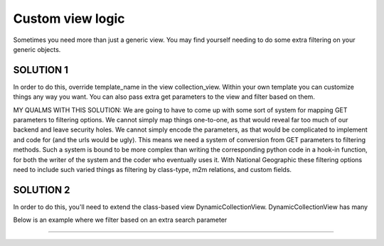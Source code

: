 ==================
Custom view logic
==================

Sometimes you need more than just a generic view.  You may find yourself needing to do some extra filtering on your generic objects.

SOLUTION 1
**********
In order to do this, override template_name in the view collection_view.  Within your own template you can customize things any way you want.
You can also pass extra get parameters to the view and filter based on them.

MY QUALMS WITH THIS SOLUTION:
We are going to have to come up with some sort of system for mapping GET parameters to filtering options.
We cannot simply map things one-to-one, as that would reveal far too much of our backend and leave security holes.
We cannot simply encode the parameters, as that would be complicated to implement and code for (and the urls would be ugly).
This means we need a system of conversion from GET parameters to filtering methods.
Such a system is bound to be more complex than writing the corresponding python code in a hook-in function, for both the writer of the system and the coder who eventually uses it.
With National Geographic these filtering options need to include such varied things as filtering by class-type, m2m relations, and custom fields.

SOLUTION 2
**********
In order to do this, you'll need to extend the class-based view DynamicCollectionView.  DynamicCollectionView has many 

Below is an example where we filter based on an extra search parameter

.. py:class:: CustomCollectionView(DynamicCollectionView)
    .. py:method:: filter_further(self, request, objects)
        "Override this method if objects needs to be filtered further"
        return objects.filter(title__contains=request.GET['q'])
*********************************

